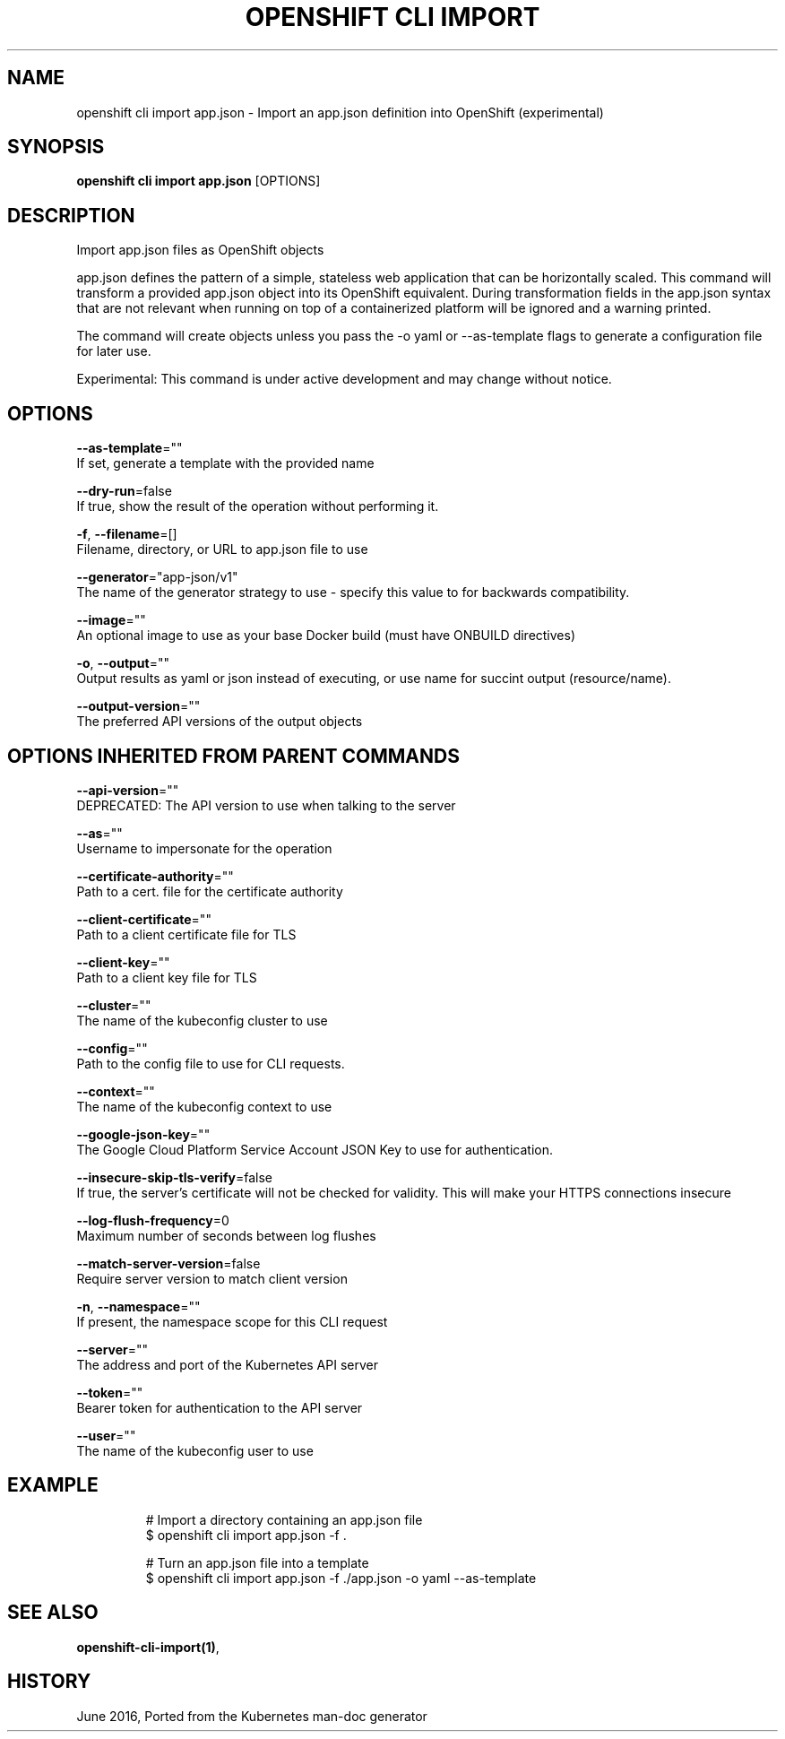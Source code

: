 .TH "OPENSHIFT CLI IMPORT" "1" " Openshift CLI User Manuals" "Openshift" "June 2016"  ""


.SH NAME
.PP
openshift cli import app.json \- Import an app.json definition into OpenShift (experimental)


.SH SYNOPSIS
.PP
\fBopenshift cli import app.json\fP [OPTIONS]


.SH DESCRIPTION
.PP
Import app.json files as OpenShift objects

.PP
app.json defines the pattern of a simple, stateless web application that can be horizontally scaled. This command will transform a provided app.json object into its OpenShift equivalent. During transformation fields in the app.json syntax that are not relevant when running on top of a containerized platform will be ignored and a warning printed.

.PP
The command will create objects unless you pass the \-o yaml or \-\-as\-template flags to generate a configuration file for later use.

.PP
Experimental: This command is under active development and may change without notice.


.SH OPTIONS
.PP
\fB\-\-as\-template\fP=""
    If set, generate a template with the provided name

.PP
\fB\-\-dry\-run\fP=false
    If true, show the result of the operation without performing it.

.PP
\fB\-f\fP, \fB\-\-filename\fP=[]
    Filename, directory, or URL to app.json file to use

.PP
\fB\-\-generator\fP="app\-json/v1"
    The name of the generator strategy to use \- specify this value to for backwards compatibility.

.PP
\fB\-\-image\fP=""
    An optional image to use as your base Docker build (must have ONBUILD directives)

.PP
\fB\-o\fP, \fB\-\-output\fP=""
    Output results as yaml or json instead of executing, or use name for succint output (resource/name).

.PP
\fB\-\-output\-version\fP=""
    The preferred API versions of the output objects


.SH OPTIONS INHERITED FROM PARENT COMMANDS
.PP
\fB\-\-api\-version\fP=""
    DEPRECATED: The API version to use when talking to the server

.PP
\fB\-\-as\fP=""
    Username to impersonate for the operation

.PP
\fB\-\-certificate\-authority\fP=""
    Path to a cert. file for the certificate authority

.PP
\fB\-\-client\-certificate\fP=""
    Path to a client certificate file for TLS

.PP
\fB\-\-client\-key\fP=""
    Path to a client key file for TLS

.PP
\fB\-\-cluster\fP=""
    The name of the kubeconfig cluster to use

.PP
\fB\-\-config\fP=""
    Path to the config file to use for CLI requests.

.PP
\fB\-\-context\fP=""
    The name of the kubeconfig context to use

.PP
\fB\-\-google\-json\-key\fP=""
    The Google Cloud Platform Service Account JSON Key to use for authentication.

.PP
\fB\-\-insecure\-skip\-tls\-verify\fP=false
    If true, the server's certificate will not be checked for validity. This will make your HTTPS connections insecure

.PP
\fB\-\-log\-flush\-frequency\fP=0
    Maximum number of seconds between log flushes

.PP
\fB\-\-match\-server\-version\fP=false
    Require server version to match client version

.PP
\fB\-n\fP, \fB\-\-namespace\fP=""
    If present, the namespace scope for this CLI request

.PP
\fB\-\-server\fP=""
    The address and port of the Kubernetes API server

.PP
\fB\-\-token\fP=""
    Bearer token for authentication to the API server

.PP
\fB\-\-user\fP=""
    The name of the kubeconfig user to use


.SH EXAMPLE
.PP
.RS

.nf
  # Import a directory containing an app.json file
  $ openshift cli import app.json \-f .
  
  # Turn an app.json file into a template
  $ openshift cli import app.json \-f ./app.json \-o yaml \-\-as\-template

.fi
.RE


.SH SEE ALSO
.PP
\fBopenshift\-cli\-import(1)\fP,


.SH HISTORY
.PP
June 2016, Ported from the Kubernetes man\-doc generator
